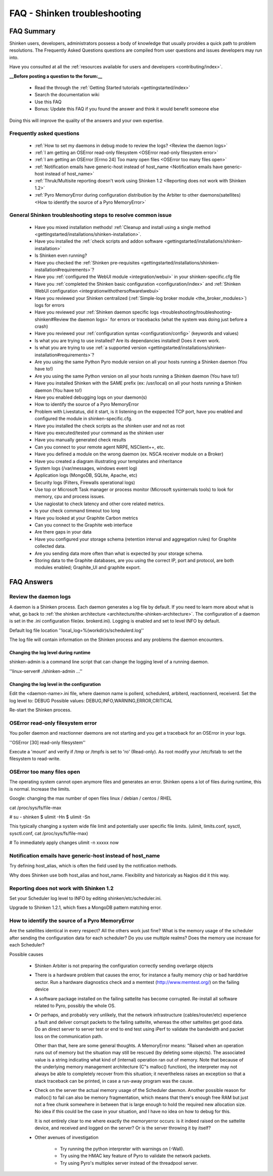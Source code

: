 .. _troubleshooting/troubleshooting-shinken:

==============================
FAQ - Shinken troubleshooting 
==============================


FAQ Summary
============

Shinken users, developers, administrators possess a body of knowledge that usually provides a quick path to problem resolutions. The Frequently Asked Questions questions are compiled from user questions and issues developers may run into.

Have you consulted at all the :ref:`resources available for users and developers <contributing/index>`.

**__Before posting a question to the forum:__**

  * Read the through the  :ref:`Getting Started tutorials <gettingstarted/index>`
  * Search the documentation wiki
  * Use this FAQ
  * Bonus: Update this FAQ if you found the answer and think it would benefit someone else

Doing this will improve the quality of the answers and your own expertise.


Frequently asked questions 
---------------------------

  * :ref:`How to set my daemons in debug mode to review the logs? <Review the daemon logs>`
  * :ref:`I am getting an OSError read-only filesystem <OSError read-only filesystem error>`
  * :ref:`I am getting an OSError [Errno 24] Too many open files <OSError too many files open>`
  * :ref:`Notification emails have generic-host instead of host_name <Notification emails have generic-host instead of host_name>`
  * :ref:`Thruk/Multisite reporting doesn't work using Shinken 1.2 <Reporting does not work with Shinken 1.2>`
  * :ref:`Pyro MemoryError during configuration distribution by the Arbiter to other daemons(satellites) <How to identify the source of a Pyro MemoryError>`


General Shinken troubleshooting steps to resolve common issue
---------------------------------------------------------------

  * Have you mixed installation methods! :ref:`Cleanup and install using a single method <gettingstarted/installations/shinken-installation>`.
  * Have you installed the :ref:`check scripts and addon software <gettingstarted/installations/shinken-installation>`
  * Is Shinken even running?
  * Have you checked the :ref:`Shinken pre-requisites <gettingstarted/installations/shinken-installation#requirements>`?
  * Have you :ref:`configured the WebUI module <integration/webui>` in your shinken-specific.cfg file
  * Have you :ref:`completed the Shinken basic configuration <configuration/index>` and :ref:`Shinken WebUI configuration <integrationwithothersoftware\webui>`
  * Have you reviewed your Shinken centralized (:ref:`Simple-log broker module <the_broker_modules>`) logs for errors
  * Have you reviewed your :ref:`Shinken daemon specific logs <troubleshooting/troubleshooting-shinken#Review the daemon logs>` for errors or tracebacks (what the system was doing just before a crash)
  * Have you reviewed your :ref:`configuration syntax <configuration/config>` (keywords and values)
  * Is what you are trying to use installed? Are its dependancies installed! Does it even work.
  * Is what you are trying to use :ref:`a supported version <gettingstarted/installations/shinken-installation#requirements>`?
  * Are you using the same Python Pyro module version on all your hosts running a Shinken daemon (You have to!)
  * Are you using the same Python version on all your hosts running a Shinken daemon (You have to!)
  * Have you installed Shinken with the SAME prefix (ex: /usr/local) on all your hosts running a Shinken daemon (You have to!)
  * Have you enabled debugging logs on your daemon(s)
  * How to identify the source of a Pyro MemoryError
  * Problem with Livestatus, did it start, is it listening on the exppected TCP port, have you enabled and configured the module in shinken-specific.cfg.
  * Have you installed the check scripts as the shinken user and not as root
  * Have you executed/tested your command as the shinken user
  * Have you manually generated check results
  * Can you connect to your remote agent NRPE, NSClient++, etc. 
  * Have you defined a module on the wrong daemon (ex. NSCA receiver module on a Broker)
  * Have you created a diagram illustrating your templates and inheritance
  * System logs (/var/messages, windows event log)
  * Application logs (MongoDB, SQLite, Apache, etc)
  * Security logs (Filters, Firewalls operational logs)
  * Use top or Microsoft Task manager or process monitor (Microsoft sysinternals tools) to look for memory, cpu and process issues.
  * Use nagiostat to check latency and other core related metrics.
  * Is your check command timeout too long
  * Have you looked at your Graphite Carbon metrics
  * Can you connect to the Graphite web interface
  * Are there gaps in your data
  * Have you configured your storage schema (retention interval and aggregation rules) for Graphite collected data.
  * Are you sending data more often than what is expected by your storage schema.
  * Storing data to the Graphite databases, are you using the correct IP, port and protocol, are both modules enabled; Graphite_UI and graphite export.


FAQ Answers
===========

.. _troubleshooting/troubleshooting-shinken#review_the_daemon_logs:

Review the daemon logs
----------------------

A daemon is a Shinken process. Each daemon generates a log file by default. If you need to learn more about what is what, go back to :ref:`the shinken architecture <architecture/the-shinken-architecture>`.
The configuration of a daemon is set in the .ini configuration file(ex. brokerd.ini).
Logging is enabled and set to level INFO by default.

Default log file location ''local_log=%(workdir)s/schedulerd.log''

The log file will contain information on the Shinken process and any problems the daemon encounters.


Changing the log level during runtime
~~~~~~~~~~~~~~~~~~~~~~~~~~~~~~~~~~~~~

shinken-admin is a command line script that can change the logging level of a running daemon.

''linux-server# ./shinken-admin ...''


Changing the log level in the configuration
~~~~~~~~~~~~~~~~~~~~~~~~~~~~~~~~~~~~~~~~~~~

Edit the <daemon-name>.ini file, where daemon name is pollerd, schedulerd, arbiterd, reactionnerd, receiverd.
Set the log level to: DEBUG 
Possible values: DEBUG,INFO,WARNING,ERROR,CRITICAL

Re-start the Shinken process.


OSError read-only filesystem error
----------------------------------

You poller daemon and reactionner daemons are not starting and you get a traceback for an OSError in your logs.

''OSError [30] read-only filesystem''

Execute a 'mount' and verify if /tmp or /tmpfs is set to 'ro' (Read-only).
As root modify your /etc/fstab to set the filesystem to read-write.


OSError too many files open
---------------------------

The operating system cannot open anymore files and generates an error. Shinken opens a lot of files during runtime, this is normal. Increase the limits.

Google: changing the max number of open files linux / debian / centos / RHEL

cat /proc/sys/fs/file-max

# su - shinken
$ ulimit -Hn
$ ulimit -Sn

This typically changing a system wide file limit and potentially user specific file limits. (ulimit, limits.conf, sysctl, sysctl.conf, cat /proc/sys/fs/file-max)

# To immediately apply changes
ulimit -n xxxxx now


Notification emails have generic-host instead of host_name
----------------------------------------------------------

Try defining host_alias, which is often the field used by the notification methods.

Why does Shinken use both host_alias and host_name. Flexibility and historicaly as Nagios did it this way.


Reporting does not work with Shinken 1.2
----------------------------------------

Set your Scheduler log level to INFO by editing shinken/etc/scheduler.ini.

Upgrade to Shinken 1.2.1, which fixes a MongoDB pattern matching error.


How to identify the source of a Pyro MemoryError
------------------------------------------------

Are the satellites identical in every respect? 
All the others work just fine?
What is the memory usage of the scheduler after sending the configuration data for each scheduler?
Do you use multiple realms?
Does the memory use increase for each Scheduler?

Possible causes

  * Shinken Arbiter is not preparing the configuration correctly sending overlarge objects
  * There is a hardware problem that causes the error, for instance a faulty memory chip or bad harddrive sector. Run a hardware diagnostics check and a memtest (http://www.memtest.org/) on the failing device
  * A software package installed on the failing sattelite has become corrupted. Re-install all software related to Pyro, possibly the whole OS.
  * Or perhaps, and probably very unlikely, that the network infrastructure (cables/router/etc) experience a fault and deliver corrupt packets to the failing sattelite, whereas the other sattelites get good data. Do an direct server to server test or end to end test using iPerf to validate the bandwidth and packet loss on the communication path.
    
    Other than that, here are some general thoughts. A MemoryError means: "Raised when an operation runs out of memory but the situation may still be rescued (by deleting some objects). The associated value is a string indicating what kind of (internal) operation ran out of memory. Note that because of the underlying memory management architecture (C"s malloc() function), the interpreter may not always be
    able to completely recover from this situation; it nevertheless raises an exception so that a stack traceback can be printed, in case a run-away program was the cause.
  * Check on the server the actual memory usage of the Scheduler daemon.
    Another possible reason for malloc() to fail can also be memory fragmentation, which means that there's enough free RAM but just not a free chunk somewhere in between that is large enough to hold the required new allocation size. No idea if this could be the case in your situation, and I have no idea on how to debug for this.    
    
    It is not entirely clear to me where exactly the memoryerror occurs: is it indeed raised on the sattelite device, and received and logged on the server? Or is the server throwing it by itself?
  * Other avenues of investigation
      
      * Try running the python interpreter with warnings on (-Wall).
      * Try using the HMAC key feature of Pyro to validate the network packets.
      * Try using Pyro's multiplex server instead of the threadpool server.

